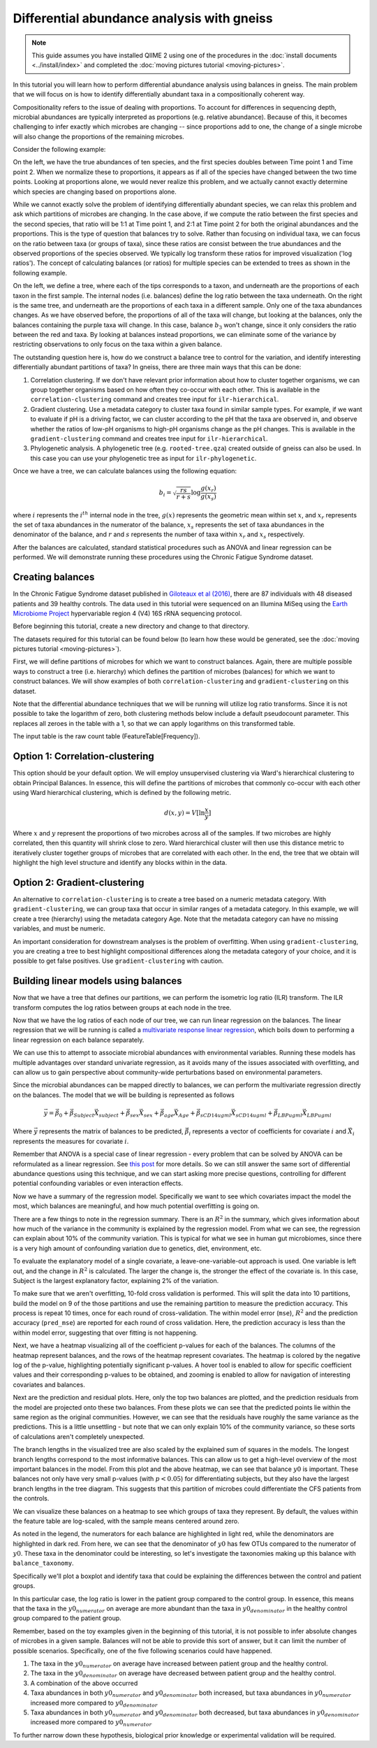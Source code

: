 Differential abundance analysis with gneiss
===========================================

.. note:: This guide assumes you have installed QIIME 2 using one of the procedures in the :doc:`install documents <../install/index>` and completed the :doc:`moving pictures tutorial <moving-pictures>`.


In this tutorial you will learn how to perform differential abundance analysis using balances in gneiss.  The main problem that we will focus on is how to identify differentially abundant taxa in a compositionally coherent way.

Compositionality refers to the issue of dealing with proportions.  To account for differences in sequencing depth, microbial abundances are typically interpreted as proportions (e.g. relative abundance).  Because of this, it becomes challenging to infer exactly which microbes are changing -- since proportions add to one, the change of a single microbe will also change the proportions of the remaining microbes.

Consider the following example:

.. image:: images/gneiss-bars.jpg

On the left, we have the true abundances of ten species, and the first species doubles between Time point 1 and Time point 2.  When we normalize these to proportions, it appears as if all of the species have changed between the two time points.  Looking at proportions alone, we would never realize this problem, and we actually cannot exactly determine which species are changing based on proportions alone.

While we cannot exactly solve the problem of identifying differentially abundant species, we can relax this problem and ask which partitions of microbes are changing.  In the case above, if we compute the ratio between the first species and the second species, that ratio will be 1:1 at Time point 1, and 2:1 at Time point 2 for both the original abundances and the proportions.  This is the type of question that balances try to solve.
Rather than focusing on individual taxa, we can focus on the ratio between taxa (or groups of taxa), since these ratios are consist between the true abundances and the observed proportions of the species observed. We typically log transform these ratios for improved visualization ('log ratios'). The concept of calculating balances (or ratios) for multiple species can be extended to trees as shown in the following example.

.. image:: images/gneiss-balances.jpg

On the left, we define a tree, where each of the tips corresponds to a taxon, and underneath are the proportions of each taxon in the first sample.  The internal nodes (i.e. balances) define the log ratio between the taxa underneath.  On the right is the same tree, and underneath are the proportions of each taxa in a different sample. Only one of the taxa abundances changes.  As we have observed before, the proportions of all of the taxa will change, but looking at the balances, only the balances containing the purple taxa will change.  In this case, balance :math:`b_3` won't change, since it only considers the ratio between the red and taxa.  By looking at balances instead proportions, we can eliminate some of the variance by restricting observations to only focus on the taxa within a given balance.

The outstanding question here is, how do we construct a balance tree to control for the variation, and identify interesting differentially abundant partitions of taxa?  In gneiss, there are three main ways that this can be done:

1. Correlation clustering.  If we don't have relevant prior information about how to cluster together organisms, we can group together organisms based on how often they co-occur with each other. This is available in the ``correlation-clustering`` command and creates tree input for ``ilr-hierarchical``.
2. Gradient clustering.  Use a metadata category to cluster taxa found in similar sample types. For example, if we want to evaluate if pH is a driving factor, we can cluster according to the pH that the taxa are observed in, and observe whether the ratios of low-pH organisms to high-pH organisms change as the pH changes.  This is available in the ``gradient-clustering`` command and creates tree input for ``ilr-hierarchical``.
3. Phylogenetic analysis. A phylogenetic tree (e.g. ``rooted-tree.qza``) created outside of gneiss can also be used. In this case you can use your phylogenetic tree as input for ``ilr-phylogenetic``.

Once we have a tree, we can calculate balances using the following equation:

.. math::

   b_i = \sqrt{\frac{rs}{r+s}} \log \frac{g(x_r)}{g(x_s)}

where :math:`i` represents the :math:`i^{th}` internal node in the tree, :math:`g(x)` represents the geometric mean within set :math:`x`, and :math:`x_r` represents the set of taxa abundances in the numerator of the balance, :math:`x_s` represents the set of taxa abundances in the denominator of the balance, and :math:`r` and :math:`s` represents the number of taxa within :math:`x_r` and :math:`x_s` respectively.

After the balances are calculated, standard statistical procedures such as ANOVA and linear regression can be performed.  We will demonstrate running these procedures using the Chronic Fatigue Syndrome dataset.

Creating balances
---------------------------------------------------------------
In the Chronic Fatigue Syndrome dataset published in `Giloteaux et al (2016)`_, there are 87 individuals with 48 diseased patients and 39 healthy controls. The data used in this tutorial were sequenced on an Illumina MiSeq using the `Earth Microbiome Project`_ hypervariable region 4 (V4) 16S rRNA sequencing protocol.

Before beginning this tutorial, create a new directory and change to that directory.

.. command-block::
   :no-exec:

   mkdir qiime2-chronic-fatigue-syndrome-tutorial
   cd qiime2-chronic-fatigue-syndrome-tutorial

The datasets required for this tutorial can be found below (to learn how these would be generated, see the :doc:`moving pictures tutorial <moving-pictures>`).


.. download::
   :url: https://data.qiime2.org/2019.4/tutorials/gneiss/sample-metadata.tsv
   :saveas: sample-metadata.tsv

.. download::
   :url: https://data.qiime2.org/2019.4/tutorials/gneiss/table.qza
   :saveas: table.qza

.. download::
   :url: https://data.qiime2.org/2019.4/tutorials/gneiss/taxa.qza
   :saveas: taxa.qza


First, we will define partitions of microbes for which we want to construct balances. Again, there are multiple possible ways to construct a tree (i.e. hierarchy) which defines the partition of microbes (balances) for which we want to construct balances. We will show examples of both ``correlation-clustering`` and ``gradient-clustering`` on this dataset.

Note that the differential abundance techniques that we will be running will utilize log ratio transforms. Since it is not possible to take the logarithm of zero, both clustering methods below include a default pseudocount parameter. This replaces all zeroes in the table with a 1, so that we can apply logarithms on this transformed table.

The input table is the raw count table (FeatureTable[Frequency]).

Option 1: Correlation-clustering
---------------------------------------------------------------
This option should be your default option. We will employ unsupervised clustering via Ward's hierarchical clustering to obtain Principal Balances. In essence, this will define the partitions of microbes that commonly co-occur with each other using Ward hierarchical clustering, which is defined by the following metric.

.. math::

   d(x, y) = V [ \ln \frac{x}{y} ]

Where :math:`x` and :math:`y` represent the proportions of two microbes across all of the samples.   If two microbes are highly correlated, then this quantity will shrink close to zero.  Ward hierarchical cluster will then use this distance metric to iteratively cluster together groups of microbes that are correlated with each other.  In the end, the tree that we obtain will highlight the high level structure and identify any blocks within in the data.

.. command-block::

   qiime gneiss correlation-clustering \
     --i-table table.qza \
     --o-clustering hierarchy.qza


Option 2: Gradient-clustering
---------------------------------------------------------------
An alternative to ``correlation-clustering`` is to create a tree based on a numeric metadata category. With ``gradient-clustering``, we can group taxa that occur in similar ranges of a metadata category. In this example, we will create a tree (hierarchy) using the metadata category Age. Note that the metadata category can have no missing variables, and must be numeric.

.. command-block::

   qiime gneiss gradient-clustering \
     --i-table table.qza \
     --m-gradient-file sample-metadata.tsv \
     --m-gradient-column Age \
     --o-clustering gradient-hierarchy.qza

An important consideration for downstream analyses is the problem of overfitting. When using ``gradient-clustering``, you are creating a tree to best highlight compositional differences along the metadata category of your choice, and it is possible to get false positives. Use ``gradient-clustering`` with caution.


Building linear models using balances
---------------------------------------------------------------
Now that we have a tree that defines our partitions, we can perform the isometric log ratio (ILR) transform.  The ILR transform computes the log ratios between groups at each node in the tree.

.. command-block::

   qiime gneiss ilr-hierarchical \
     --i-table table.qza \
     --i-tree hierarchy.qza \
     --o-balances balances.qza

Now that we have the log ratios of each node of our tree, we can run linear regression on the balances. The linear regression that we will be running is called a `multivariate response linear regression`_, which boils down to performing a linear regression on each balance separately.

We can use this to attempt to associate microbial abundances with environmental variables. Running these models has multiple advantages over standard univariate regression, as it avoids many of the issues associated with overfitting, and can allow us to gain perspective about community-wide perturbations based on environmental parameters.

Since the microbial abundances can be mapped directly to balances, we can perform the multivariate regression directly on the balances.  The model that we will be building is represented as follows

.. math::

   \vec{y} = \vec{\beta_0} + \vec{\beta_{Subject}}\vec{X_{subject}} + \vec{\beta_{sex}}\vec{X_{sex}} + \vec{\beta_{age}}\vec{X_{Age}} + \vec{\beta_{sCD14ugml}}\vec{X_{sCD14ugml}} + \vec{\beta_{LBPugml}}\vec{X_{LBPugml}}

Where :math:`\vec{y}` represents the matrix of balances to be predicted, :math:`\vec{\beta_i}` represents a vector of coefficients for covariate :math:`i` and :math:`\vec{X_i}` represents the measures for covariate :math:`i`.

Remember that ANOVA is a special case of linear regression - every problem that can be solved by ANOVA can be reformulated as a linear regression.  See `this post`_ for more details.  So we can still answer the same sort of differential abundance questions using this technique, and we can start asking more precise questions, controlling for different potential confounding variables or even interaction effects.

.. command-block::

   qiime gneiss ols-regression \
     --p-formula "Subject+Sex+Age+BMI+sCD14ugml+LBPugml+LPSpgml" \
     --i-table balances.qza \
     --i-tree hierarchy.qza \
     --m-metadata-file sample-metadata.tsv \
     --o-visualization regression_summary.qzv

Now we have a summary of the regression model.  Specifically we want to see which covariates impact the model the most, which balances are meaningful, and how much potential overfitting is going on.

There are a few things to note in the regression summary.  There is an :math:`R^2` in the summary, which gives information about how much of the variance in the community is explained by the regression model.  From what we can see, the regression can explain about 10% of the community variation.  This is typical for what we see in human gut microbiomes, since there is a very high amount of confounding variation due to genetics, diet, environment, etc.

To evaluate the explanatory model of a single covariate, a leave-one-variable-out approach is used.  One variable is left out, and the change in :math:`R^2` is calculated.  The larger the change is, the stronger the effect of the covariate is.  In this case,  Subject is the largest explanatory factor, explaining 2% of the variation.

To make sure that we aren't overfitting, 10-fold cross validation is performed.  This will split the data into 10 partitions, build the model on 9 of the those partitions and use the remaining partition to measure the prediction accuracy.  This process is repeat 10 times, once for each round of cross-validation.  The within model error (``mse``), :math:`R^2` and the prediction accuracy (``pred_mse``) are reported for each round of cross validation.  Here, the prediction accuracy is less than the within model error, suggesting that over fitting is not happening.

Next, we have a heatmap visualizing all of the coefficient p-values for each of the balances.  The columns of the heatmap represent balances, and the rows of the heatmap represent covariates.  The heatmap is colored by the negative log of the p-value, highlighting potentially significant p-values.  A hover tool is enabled to allow for specific coefficient values and their corresponding p-values to be obtained, and zooming is enabled to allow for navigation of interesting covariates and balances.

Next are the prediction and residual plots.  Here, only the top two balances are plotted, and the prediction residuals from the model are projected onto these two balances.  From these plots we can see that the predicted points lie within the same region as the original communities.  However, we can see that the residuals have roughly the same variance as the predictions.  This is a little unsettling - but note that we can only explain 10% of the community variance, so these sorts of calculations aren't completely unexpected.

The branch lengths in the visualized tree are also scaled by the explained sum of squares in the models.  The longest branch lengths correspond to the most informative balances.  This can allow us to get a high-level overview of the most important balances in the model.  From this plot and the above heatmap, we can see that balance :math:`y0` is important.  These balances not only have very small p-values (with :math:`p < 0.05`) for differentiating subjects, but they also have the largest branch lengths in the tree diagram.  This suggests that this partition of microbes could differentiate the CFS patients from the controls.

We can visualize these balances on a heatmap to see which groups of taxa they represent.  By default, the values within the feature table are log-scaled, with the sample means centered around zero.

.. command-block::

   qiime gneiss dendrogram-heatmap \
     --i-table table.qza \
     --i-tree hierarchy.qza \
     --m-metadata-file sample-metadata.tsv \
     --m-metadata-column Subject \
     --p-color-map seismic \
     --o-visualization heatmap.qzv

As noted in the legend, the numerators for each balance are highlighted in light red, while the denominators are highlighted in dark red. From here, we can see that the denominator of :math:`y0` has few OTUs compared to the numerator of :math:`y0`.  These taxa in the denominator could be interesting, so let's investigate the taxonomies making up this balance with ``balance_taxonomy``.

Specifically we'll plot a boxplot and identify taxa that could be explaining the differences between the control and patient groups.

.. command-block::

   qiime gneiss balance-taxonomy \
     --i-table table.qza \
     --i-tree hierarchy.qza \
     --i-taxonomy taxa.qza \
     --p-taxa-level 2 \
     --p-balance-name 'y0' \
     --m-metadata-file sample-metadata.tsv \
     --m-metadata-column Subject \
     --o-visualization y0_taxa_summary.qzv

In this particular case, the log ratio is lower in the patient group compared to the control group.  In essence, this means that the taxa in the :math:`y0_{numerator}` on average are more abundant than the taxa in :math:`y0_{denominator}` in the healthy control group compared to the patient group.

Remember, based on the toy examples given in the beginning of this tutorial, it is not possible to infer absolute changes of microbes in a given sample.  Balances will not be able to provide this sort of answer, but it can limit the number of possible scenarios.  Specifically, one of the five following scenarios could have happened.

1) The taxa in the :math:`y0_{numerator}` on average have increased between patient group and the healthy control.

2) The taxa in the :math:`y0_{denominator}` on average have decreased between patient group and the healthy control.

3) A combination of the above occurred

4) Taxa abundances in both :math:`y0_{numerator}` and :math:`y0_{denominator}` both increased, but taxa abundances in :math:`y0_{numerator}` increased more compared to :math:`y0_{denominator}`

5) Taxa abundances in both :math:`y0_{numerator}` and :math:`y0_{denominator}` both decreased, but taxa abundances in :math:`y0_{denominator}` increased more compared to :math:`y0_{numerator}`

To further narrow down these hypothesis,  biological prior knowledge or experimental validation will be required.


.. _Giloteaux et al (2016): https://microbiomejournal.biomedcentral.com/articles/10.1186/s40168-016-0171-4
.. _Earth Microbiome Project: http://earthmicrobiome.org/
.. _multivariate response linear regression: http://www.public.iastate.edu/~maitra/stat501/lectures/MultivariateRegression.pdf
.. _this post: https://stats.stackexchange.com/a/76292/79569
